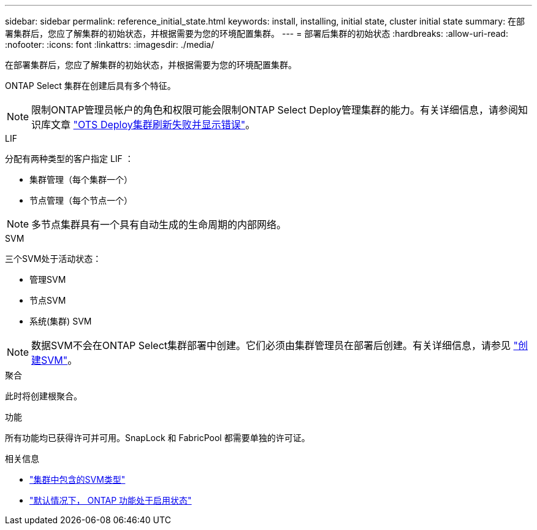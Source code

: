 ---
sidebar: sidebar 
permalink: reference_initial_state.html 
keywords: install, installing, initial state, cluster initial state 
summary: 在部署集群后，您应了解集群的初始状态，并根据需要为您的环境配置集群。 
---
= 部署后集群的初始状态
:hardbreaks:
:allow-uri-read: 
:nofooter: 
:icons: font
:linkattrs: 
:imagesdir: ./media/


[role="lead"]
在部署集群后，您应了解集群的初始状态，并根据需要为您的环境配置集群。

ONTAP Select 集群在创建后具有多个特征。


NOTE: 限制ONTAP管理员帐户的角色和权限可能会限制ONTAP Select Deploy管理集群的能力。有关详细信息，请参阅知识库文章 link:https://kb.netapp.com/onprem/ontap/ONTAP_Select/OTS_Deploy_cluster_refresh_fails_with_error%3A_ONTAPSelectSysCLIVersionFailed_zapi_returned_bad_status_0%3A_None["OTS Deploy集群刷新失败并显示错误"^]。

.LIF
分配有两种类型的客户指定 LIF ：

* 集群管理（每个集群一个）
* 节点管理（每个节点一个）



NOTE: 多节点集群具有一个具有自动生成的生命周期的内部网络。

.SVM
三个SVM处于活动状态：

* 管理SVM
* 节点SVM
* 系统(集群) SVM



NOTE: 数据SVM不会在ONTAP Select集群部署中创建。它们必须由集群管理员在部署后创建。有关详细信息，请参见 https://docs.netapp.com/us-en/ontap/nfs-config/create-svms-data-access-task.html["创建SVM"^]。

.聚合
此时将创建根聚合。

.功能
所有功能均已获得许可并可用。SnapLock 和 FabricPool 都需要单独的许可证。

.相关信息
* link:https://docs.netapp.com/us-en/ontap/system-admin/types-svms-concept.html["集群中包含的SVM类型"^]
* link:reference_lic_ontap_features.html["默认情况下， ONTAP 功能处于启用状态"]

